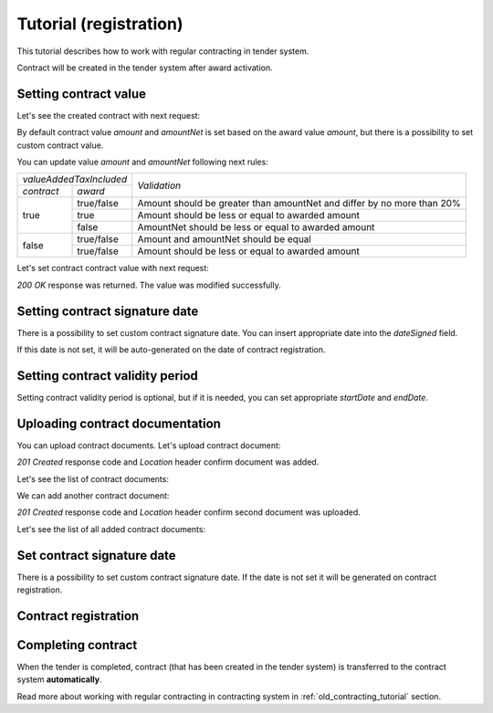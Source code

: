 .. _old_contracting_tutorial_registration:

Tutorial (registration)
=======================

This tutorial describes how to work with regular contracting in tender system.

Contract will be created in the tender system after award activation.

Setting contract value
----------------------

Let's see the created contract with next request:

.. http:example:: http/tender-contract-get-contract-value.http
   :code:


By default contract value `amount` and `amountNet` is set based on the award value `amount`, but there is a possibility to set custom contract value.

You can update value `amount` and `amountNet` following next rules:

+-------------------------+------------------------------------------------------------------------+
| `valueAddedTaxIncluded` |                                                                        |
+------------+------------+                              `Validation`                              +
| `contract` |   `award`  |                                                                        |
+------------+------------+------------------------------------------------------------------------+
|            | true/false | Amount should be greater than amountNet and differ by no more than 20% |
+            +------------+------------------------------------------------------------------------+
|    true    |    true    |            Amount should be less or equal to awarded amount            |
+            +------------+------------------------------------------------------------------------+
|            |    false   |           AmountNet should be less or equal to awarded amount          |
+------------+------------+------------------------------------------------------------------------+
|            | true/false |                  Amount and amountNet should be equal                  |
+    false   +------------+------------------------------------------------------------------------+
|            | true/false |            Amount should be less or equal to awarded amount            |
+------------+------------+------------------------------------------------------------------------+

Let's set contract contract value with next request:

.. http:example:: http/tender-contract-set-contract-value.http
   :code:

`200 OK` response was returned. The value was modified successfully.

Setting contract signature date
-------------------------------

There is a possibility to set custom contract signature date. You can insert appropriate date into the `dateSigned` field.

If this date is not set, it will be auto-generated on the date of contract registration.

.. http:example:: http/tender-contract-sign-date.http
   :code:

Setting contract validity period
--------------------------------

Setting contract validity period is optional, but if it is needed, you can set appropriate `startDate` and `endDate`.

.. http:example:: http/tender-contract-period.http
   :code:

Uploading contract documentation
--------------------------------

You can upload contract documents. Let's upload contract document:

.. http:example:: http/tender-contract-upload-document.http
   :code:

`201 Created` response code and `Location` header confirm document was added.

Let's see the list of contract documents:

.. http:example:: http/tender-contract-get-documents.http
   :code:

We can add another contract document:

.. http:example:: http/tender-contract-upload-second-document.http
   :code:

`201 Created` response code and `Location` header confirm second document was uploaded.

Let's see the list of all added contract documents:

.. http:example:: http/tender-contract-get-documents-again.http
   :code:

Set contract signature date
---------------------------

There is a possibility to set custom contract signature date.
If the date is not set it will be generated on contract registration.

.. http:example:: http/tender-contract-sign-date.http
   :code:

Contract registration
---------------------

.. http:example:: http/tender-contract-sign.http
   :code:

Completing contract
-------------------

When the tender is completed, contract (that has been created in the tender system) is transferred to the contract system **automatically**.

Read more about working with regular contracting in contracting system in :ref:`old_contracting_tutorial` section.
